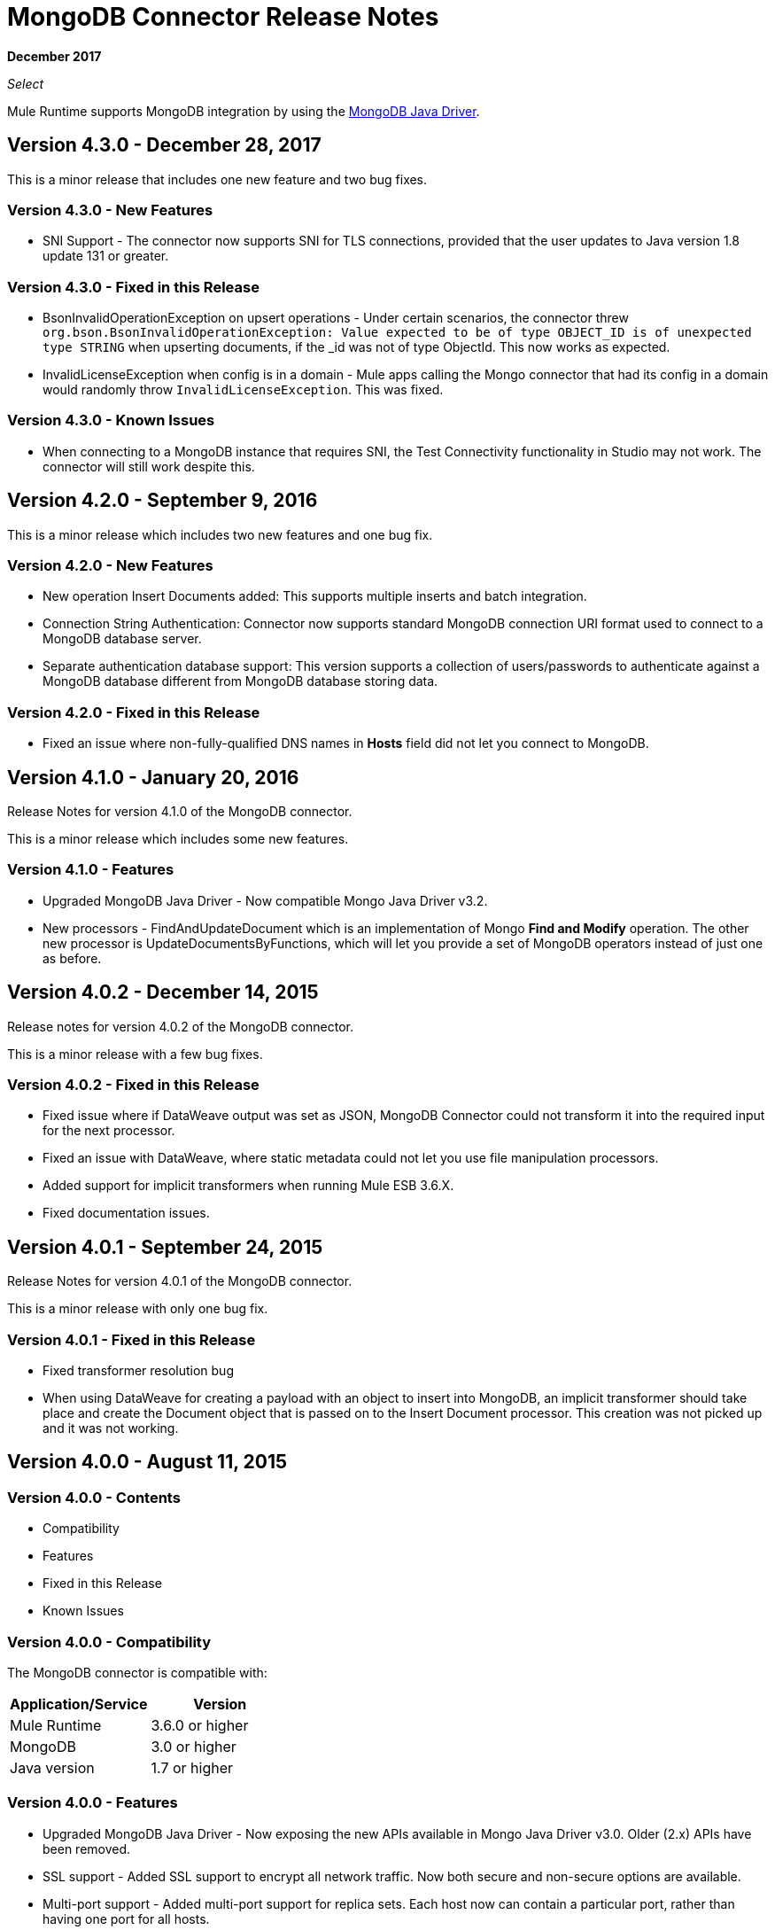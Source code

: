 = MongoDB Connector Release Notes
:keywords: mongo db, release notes, connector

*December 2017*

_Select_

Mule Runtime supports MongoDB integration by using the http://mongodb.github.io/mongo-java-driver/[MongoDB Java Driver].

== Version 4.3.0 - December 28, 2017

This is a minor release that includes one new feature and two bug fixes.

=== Version 4.3.0 - New Features

* SNI Support - The connector now supports SNI for TLS connections, provided that the user updates to Java version 1.8 update 131 or greater.

=== Version 4.3.0 - Fixed in this Release

* BsonInvalidOperationException on upsert operations - Under certain scenarios, the connector threw `org.bson.BsonInvalidOperationException: Value expected to be of type OBJECT_ID is of unexpected type STRING` when upserting documents, if the _id was not of type ObjectId. This now works as expected.
* InvalidLicenseException when config is in a domain - Mule apps calling the Mongo connector that had its config in a domain would randomly throw `InvalidLicenseException`. This was fixed.

=== Version 4.3.0 - Known Issues

* When connecting to a MongoDB instance that requires SNI, the Test Connectivity functionality in Studio may not work. The connector will still work despite this.

== Version 4.2.0 - September 9, 2016

This is a minor release which includes two new features and one bug fix.

=== Version 4.2.0 - New Features

* New operation Insert Documents added: This supports multiple inserts and batch integration.
* Connection String Authentication: Connector now supports standard MongoDB connection URI format used to connect to a MongoDB database server.
* Separate authentication database support: This version supports a collection of users/passwords to authenticate against a MongoDB database different from MongoDB database storing data.

=== Version 4.2.0 - Fixed in this Release

* Fixed an issue where non-fully-qualified DNS names in *Hosts* field did not let you connect to MongoDB.

== Version 4.1.0 - January 20, 2016

Release Notes for version 4.1.0 of the MongoDB connector.

This is a minor release which includes some new features.

// Support for the new GridFS CRUD API is slated for the next release.

=== Version 4.1.0 - Features

* Upgraded MongoDB Java Driver - Now compatible Mongo Java Driver v3.2.
* New processors - FindAndUpdateDocument which is an implementation of Mongo *Find and Modify* operation. The other new processor is UpdateDocumentsByFunctions, which will let you provide a set of MongoDB operators instead of just one as before.

== Version 4.0.2 - December 14, 2015

Release notes for version 4.0.2 of the MongoDB connector.

This is a minor release with a few bug fixes.

=== Version 4.0.2 - Fixed in this Release

- Fixed issue where if DataWeave output was set as JSON, MongoDB Connector could not transform it into the required input for the next processor.
- Fixed an issue with DataWeave, where static metadata could not let you use file manipulation processors.
- Added support for implicit transformers when running Mule ESB 3.6.X.
- Fixed documentation issues.

== Version 4.0.1 - September 24, 2015

Release Notes for version 4.0.1 of the MongoDB connector.

This is a minor release with only one bug fix.

=== Version 4.0.1 - Fixed in this Release

- Fixed transformer resolution bug
- When using DataWeave for creating a payload with an object to insert into MongoDB, an implicit transformer
should take place and create the Document object that is passed on to the Insert Document processor. This creation was not picked up and it was not working.

== Version 4.0.0 - August 11, 2015

=== Version 4.0.0 - Contents

- Compatibility
- Features
- Fixed in this Release
- Known Issues

=== Version 4.0.0 - Compatibility

The MongoDB connector is compatible with:

|===
|Application/Service|Version

|Mule Runtime| 3.6.0 or higher
|MongoDB| 3.0 or higher
|Java version| 1.7 or higher
|===

=== Version 4.0.0 - Features

* Upgraded MongoDB Java Driver - Now exposing the new APIs available in Mongo Java Driver v3.0. Older (2.x) APIs have been removed.
* SSL support - Added SSL support to encrypt all network traffic. Now both secure and non-secure options are available.
* Multi-port support - Added multi-port support for replica sets. Each host now can contain a particular port, rather than having one port for all hosts.

=== Version 4.0.0 - Fixed in this Release
- Exception handling in Mongo Object Store - Exceptions thrown in MongoObjectStore were not in line with the other ObjectStore implementations. It has now been updated as per ObjectStore API documentation.
- Object Store configurable default partition name - It is now possible to configure the default partition name within Mongo Object Store.
- Update operations results - The results of an update operation are now returned to the user.

=== Version 4.0.0 - Known Issues

* None.

== See Also

* *Guide:* link:/mule-user-guide/v/3.9/mongodb-connector[MongoDB Connector User Guide]
* Learn how to link:/mule-user-guide/v/3.9/installing-connectors[Install Anypoint Connectors] using Anypoint Exchange.
* Access link:http://forums.mulesoft.com[MuleSoft Forums] to pose questions and get help from Mule’s broad community of users.
